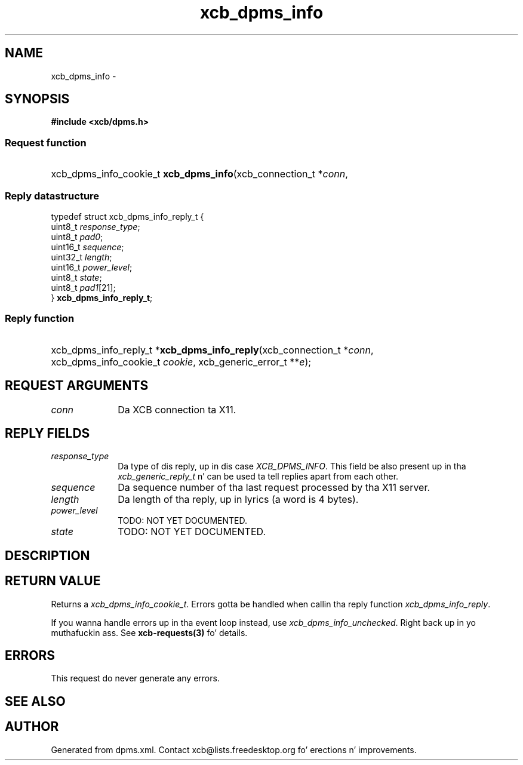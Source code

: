 .TH xcb_dpms_info 3  2013-08-04 "XCB" "XCB Requests"
.ad l
.SH NAME
xcb_dpms_info \- 
.SH SYNOPSIS
.hy 0
.B #include <xcb/dpms.h>
.SS Request function
.HP
xcb_dpms_info_cookie_t \fBxcb_dpms_info\fP(xcb_connection_t\ *\fIconn\fP, 
.PP
.SS Reply datastructure
.nf
.sp
typedef struct xcb_dpms_info_reply_t {
    uint8_t  \fIresponse_type\fP;
    uint8_t  \fIpad0\fP;
    uint16_t \fIsequence\fP;
    uint32_t \fIlength\fP;
    uint16_t \fIpower_level\fP;
    uint8_t  \fIstate\fP;
    uint8_t  \fIpad1\fP[21];
} \fBxcb_dpms_info_reply_t\fP;
.fi
.SS Reply function
.HP
xcb_dpms_info_reply_t *\fBxcb_dpms_info_reply\fP(xcb_connection_t\ *\fIconn\fP, xcb_dpms_info_cookie_t\ \fIcookie\fP, xcb_generic_error_t\ **\fIe\fP);
.br
.hy 1
.SH REQUEST ARGUMENTS
.IP \fIconn\fP 1i
Da XCB connection ta X11.
.SH REPLY FIELDS
.IP \fIresponse_type\fP 1i
Da type of dis reply, up in dis case \fIXCB_DPMS_INFO\fP. This field be also present up in tha \fIxcb_generic_reply_t\fP n' can be used ta tell replies apart from each other.
.IP \fIsequence\fP 1i
Da sequence number of tha last request processed by tha X11 server.
.IP \fIlength\fP 1i
Da length of tha reply, up in lyrics (a word is 4 bytes).
.IP \fIpower_level\fP 1i
TODO: NOT YET DOCUMENTED.
.IP \fIstate\fP 1i
TODO: NOT YET DOCUMENTED.
.SH DESCRIPTION
.SH RETURN VALUE
Returns a \fIxcb_dpms_info_cookie_t\fP. Errors gotta be handled when callin tha reply function \fIxcb_dpms_info_reply\fP.

If you wanna handle errors up in tha event loop instead, use \fIxcb_dpms_info_unchecked\fP. Right back up in yo muthafuckin ass. See \fBxcb-requests(3)\fP fo' details.
.SH ERRORS
This request do never generate any errors.
.SH SEE ALSO
.SH AUTHOR
Generated from dpms.xml. Contact xcb@lists.freedesktop.org fo' erections n' improvements.
